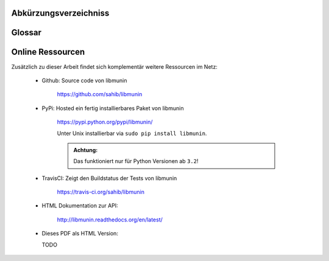 .. only:: latex

   .. raw:: latex

       \appendix

Abkürzungsverzeichniss
======================

.. figtable::
    :spec: >{\raggedleft\arraybackslash}p{0.25\linewidth} p{0.65\linewidth}

    =======================  =========================
    Abkürzung                Bedeutung
    =======================  =========================
    **LIFO**                 Last In First Out
    **CPU**                  Central Processing Unit
    **RAM**                  Random Access Memory
    =======================  =========================

.. only:: latex

   .. raw:: latex

       \newpage

Glossar
=======

.. glossary:: 

    Song

        In libmunin's Context a Song is a set of attributes that have a name and
        a value. For example a Song might have an ``artist`` attribute with the
        value **Amon Amarth**.

        Apart from the Attributes, every Song has a unique ID.

    Distance

        A distance is the similarity of two songs or attributes **a** and **b**
        expressed in a number between 0.0 and 1.0, where 1.0 means maximal
        unsimilarity. Imagining a point space, two points are identical when
        their geometric distance is 0.0.
        
        The Distance is calculated by the :term:`DistanceFunction`.

    DistanceFunction

        A **DF** is a function that takes two songs and calculates the
        :term:`Distance` between them. 

        More specifically, the **DF** looks at all Common Attributes of two
        songs **a** and **b** and calls a special **DF** attribute-wise.
        These results are weighted, so that e.g. ``genre`` gets a higher
        precedence, and summed up to one number.

        The following must be true for a valid **DF**, when :math:`D` is the
        database:
   
            :math:`D(i, j) = D(j, i) \forall i,j \in D`

            :math:`D(i, i) = 0.0 \forall i \in D`

            :math:`D(i, j) \leq D(i, x) + (x, j) \forall i, j, x \in D`

    Session

        A Session is the usage of *libmunin* over the time on one music
        collection. It can be saved to disk and later resumed.

    Mask

        Every :term:`Session` requires a Mapping where the possible keys are
        defined that a single song may have. The **AM** stores this information
        as dictionary, the keys being the names of the possible attributes and
        the values being a tuple, conisting of the :term:`Provider` for this
        :term:`Attribute`, a fitting Distance Function and a weight.

    Attribute

        An *Attribute* is a key in the :term:`Mask` to which a :term:`Provider`,
        a :term:`DistanceFunction` and a certain weight is attached. The name of
        the *Attribute* will be used in :term:`Song` s to reference the
        individual values.

    Provider 

        Normalizes a Value by certain characteristics. The resulting value
        should be optimized for comparasion by areturn :term:`DistanceFunction`.

    Rule
        
        A *Rule* associates certain songs, or one single song with other songs
        or another single song. The strenght of the association is given by the
        *rating* of the rule, which is technically calculated as: 

            :math:`(1.0 - Kulczynski) \cdot Imbalance`

    Recommendation

        A *Recommendation* is a :term:`Song` that is outputted as a request by
        the user. The outputed :term:`Song` s should have a low :term:`Distance` 
        to the previously listened or to the seed song.

    Graph 

        The *Graph* models the relation between all :term:`Song` in the
        database. Each song has, in the best case, the most similar :term:`Song` s
        to it as neighbors. Since this would require calculating the
        :term:`Distance` from one song to all others, which in turn requires
        quadratic complexity. Therefore an approximation of the *Graph* is built 
        that might contain small errors.


.. only:: latex

   .. raw:: latex

       \newpage


Online Ressourcen
=================

Zusätzlich zu dieser Arbeit findet sich komplementär weitere Ressourcen im Netz:

    * Github: Source code von libmunin

        https://github.com/sahib/libmunin

    * PyPi: Hosted ein fertig installierbares Paket von libmunin

        https://pypi.python.org/pypi/libmunin/

        Unter Unix installierbar via ``sudo pip install libmunin``.

        .. admonition:: Achtung:

            Das funktioniert nur für Python Versionen ab ``3.2``!

    * TravisCI: Zeigt den Buildstatus der Tests von libmunin

        https://travis-ci.org/sahib/libmunin

    * HTML Dokumentation zur API:

        http://libmunin.readthedocs.org/en/latest/

    * Dieses PDF als HTML Version:

      TODO

.. only:: latex

   .. raw:: latex

       \newpage

